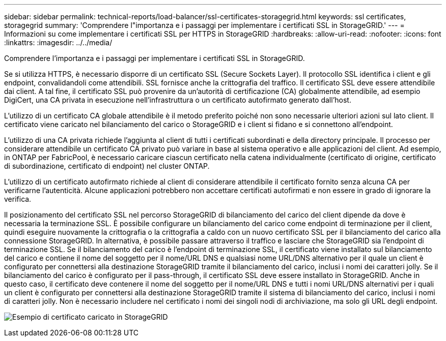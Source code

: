 ---
sidebar: sidebar 
permalink: technical-reports/load-balancer/ssl-certificates-storagegrid.html 
keywords: ssl certificates, storagegrid 
summary: 'Comprendere l"importanza e i passaggi per implementare i certificati SSL in StorageGRID.' 
---
= Informazioni su come implementare i certificati SSL per HTTPS in StorageGRID
:hardbreaks:
:allow-uri-read: 
:nofooter: 
:icons: font
:linkattrs: 
:imagesdir: ../../media/


[role="lead"]
Comprendere l'importanza e i passaggi per implementare i certificati SSL in StorageGRID.

Se si utilizza HTTPS, è necessario disporre di un certificato SSL (Secure Sockets Layer). Il protocollo SSL identifica i client e gli endpoint, convalidandoli come attendibili. SSL fornisce anche la crittografia del traffico. Il certificato SSL deve essere attendibile dai client. A tal fine, il certificato SSL può provenire da un'autorità di certificazione (CA) globalmente attendibile, ad esempio DigiCert, una CA privata in esecuzione nell'infrastruttura o un certificato autofirmato generato dall'host.

L'utilizzo di un certificato CA globale attendibile è il metodo preferito poiché non sono necessarie ulteriori azioni sul lato client. Il certificato viene caricato nel bilanciamento del carico o StorageGRID e i client si fidano e si connettono all'endpoint.

L'utilizzo di una CA privata richiede l'aggiunta al client di tutti i certificati subordinati e della directory principale. Il processo per considerare attendibile un certificato CA privato può variare in base al sistema operativo e alle applicazioni del client. Ad esempio, in ONTAP per FabricPool, è necessario caricare ciascun certificato nella catena individualmente (certificato di origine, certificato di subordinazione, certificato di endpoint) nel cluster ONTAP.

L'utilizzo di un certificato autofirmato richiede al client di considerare attendibile il certificato fornito senza alcuna CA per verificarne l'autenticità. Alcune applicazioni potrebbero non accettare certificati autofirmati e non essere in grado di ignorare la verifica.

Il posizionamento del certificato SSL nel percorso StorageGRID di bilanciamento del carico del client dipende da dove è necessaria la terminazione SSL. È possibile configurare un bilanciamento del carico come endpoint di terminazione per il client, quindi eseguire nuovamente la crittografia o la crittografia a caldo con un nuovo certificato SSL per il bilanciamento del carico alla connessione StorageGRID. In alternativa, è possibile passare attraverso il traffico e lasciare che StorageGRID sia l'endpoint di terminazione SSL. Se il bilanciamento del carico è l'endpoint di terminazione SSL, il certificato viene installato sul bilanciamento del carico e contiene il nome del soggetto per il nome/URL DNS e qualsiasi nome URL/DNS alternativo per il quale un client è configurato per connettersi alla destinazione StorageGRID tramite il bilanciamento del carico, inclusi i nomi dei caratteri jolly. Se il bilanciamento del carico è configurato per il pass-through, il certificato SSL deve essere installato in StorageGRID. Anche in questo caso, il certificato deve contenere il nome del soggetto per il nome/URL DNS e tutti i nomi URL/DNS alternativi per i quali un client è configurato per connettersi alla destinazione StorageGRID tramite il sistema di bilanciamento del carico, inclusi i nomi di caratteri jolly. Non è necessario includere nel certificato i nomi dei singoli nodi di archiviazione, ma solo gli URL degli endpoint.

image:load-balancer/load-balancer-certificate-example.png["Esempio di certificato caricato in StorageGRID"]
